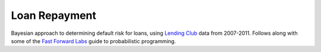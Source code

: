 Loan Repayment
==============

Bayesian approach to determining default risk for loans, using
`Lending Club <https://www.lendingclub.com/info/download-data.action>`_
data from 2007-2011. Follows along with some of the
`Fast Forward Labs <http://www.fastforwardlabs.com/>`_ guide to
probabilistic programming.


